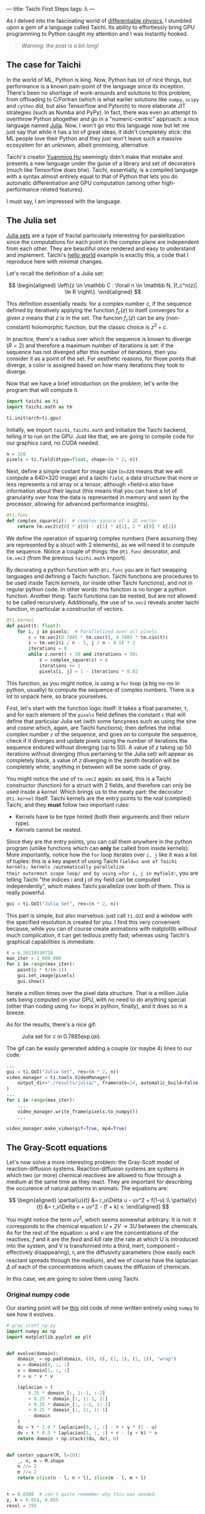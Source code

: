 ---
title: Taichi First Steps
tags: λ
---

As I delved into the fascinating world of [[https://physicsbaseddeeplearning.org/diffphys.html][differentiable physics]], I stumbled upon a gem
of a language called Taichi. Its ability to effortlessly bring GPU programming to Python
caught my attention and I was instantly hooked.

#+BEGIN_QUOTE
/Warning: the post is a bit long!/
#+END_QUOTE

** The case for Taichi
   :PROPERTIES:
   :CUSTOM_ID: the-case-for-taichi
   :END:

In the world of ML, Python is king. Now, Python has lot of nice things, but performance
is a known pain-point of the language since its inception. There's been no shortage of
work-arounds and solutions to this problem, from offloading to C/Fortran (which is what
earlier solutions like =numpy=, =scipy= and =cython= did, but also Tensorflow and Pytorch) to
more elaborate JIT strategies (such as Numba and PyPy).  In fact, there was even an
attempt to overthrow Python altogether and go in a "numeric-centric" approach: a nice
language named [[https://julialang.org/][Julia]]. Now, I won't go into this language now but let me just say that
while it has a lot of great ideas, it didn't completely stick: the ML people love their
Python and they just won't leave such a massive ecosystem for an unknown, albeit
promising, alternative.

Taichi's creator [[https://github.com/yuanming-hu][Yuanming Hu]] seemingly didn't make that mistake and presents a new
language under the guise of a library and set of decorators (much like Tensorflow does
btw). Taichi, essentially, is a compiled language with a syntax almost entirely equal to
that of Python that lets you do automatic differentiation and GPU computation (among
other high-performance related features).

I must say, I am impressed with the language.

** The Julia set
   :PROPERTIES:
   :CUSTOM_ID: the-julia-set
   :END:

[[https://en.wikipedia.org/wiki/Julia_set][Julia sets]] are a type of fractal particularly interesting for paralellization since the
computations for each point in the complex plane are independent from each other. They
are beautiful once rendered and easy to understand and implement. Taichi's [[https://docs.taichi-lang.org/docs/hello_world][hello world]]
example is exactly this, a code that I reproduce here with minimal changes.

Let's recall the definition of a Julia set:

\[
\begin{aligned}
 \left\{z \in \mathbb C : \forall n \in \mathbb N, |f_c^n(z)| \le R \right\}.
\end{aligned}
\]

This definition essentially reads: for a complex number \(c\), if the sequence defined
by iteratively applying the function \(f_c(z)\) to itself converges for a given \(z\)
means that \(z\) is in the set. The funcion $f_c(z)$ can be any (non-constant)
holomorphic function, but the classic choice is \(z^2+c\).

In practice, there's a radius over which the sequence is known to diverge (\(R=2\)) and
therefore a maximum number of iterations is set: if the sequence has not diverged after
this number of iterations, then you consider it as a point of the set. For aesthetic
reasons, for those points that diverge, a color is assigned based on how many iterations
they took to diverge.

Now that we have a brief introduction on the problem, let's write the program that will
compute it.

#+begin_src python
  import taichi as ti
  import taichi.math as tm

  ti.init(arch=ti.gpu)
#+end_src

Initially, we import =taichi=, =taichi.math= and initialize the Taichi backend, telling it
to run on the GPU. Just like that, we are going to compile code for our graphics card,
no CUDA needed.

#+begin_src python
  n = 320
  pixels = ti.field(dtype=float, shape=(n * 2, n))
#+end_src

Next, define a simple costant for image size (=n=320= means that we will compute a 640×320
image) and a taichi =field=, a data structure that more or less represents a nd array or a
tensor, although =field=s also have information about their layout (this means that you
can have a lot of granularity over how the data is represented in memory and seen by the
processor, allowing for advanced performance insights).

#+begin_src python
  @ti.func
  def complex_square(z):  # complex square of a 2D vector
      return tm.vec2(z[0] * z[0] - z[1] * z[1], 2 * z[0] * z[1])
#+end_src

We define the operation of squaring complex numbers (here assuming they are represented
by a struct with 2 elements), as we will need it to compute the sequence. Notice a
couple of things: the =@ti.func= decorator, and =tm.vec2= (from the previous =taichi.math=
import).

By decorating a python function with =@ti.func= you are in fact swapping languages and
defining a Taichi function. Taichi functions are procedures to be used inside Taichi
/kernels/, (or inside other Taichi functions), and not in regular python code. In other
words: this function is no longer a python function. Another thing: Taichi functions can
be nested, but are not allowed to be called recursively.  Additionally, the use of
=tm.vec2= reveals anoter taichi function, in particular a constructor of vectors.

#+begin_src python
  @ti.kernel
  def paint(t: float):
      for i, j in pixels:  # Parallelized over all pixels
          c = tm.vec2(0.7885 * tm.cos(t), 0.7885 * tm.sin(t))
          z = tm.vec2(i / n - 1, j / n - 0.5) * 2
          iterations = 0
          while z.norm() < 20 and iterations < 50:
              z = complex_square(z) + c
              iterations += 1
              pixels[i, j] = 1 - iterations * 0.02
#+end_src

This function, as you might notice, is using a =for= loop (a big no-no in python, usually)
to compute the sequence of complex numbers. There is a lot to unpack here, so brace
yourselves.

First, let's start with the function logic itself: it takes a float parameter, =t=, and
for each element of the =pixels= field defines the constant =c= that will define that
particular Julia set (with some fancyness such as using the sine and cosine which,
again, are Taichi functions); then defines the initial complex number =z= of the sequence,
and goes on to compute the sequence, check if it diverges and update pixels using the
number of iterations the sequence endured without diverging (up to 50). A value of \(z\)
taking up 50 iterations without diverging (thus pertaining to the Julia set) will appear
as completely black, a value of \(z\) diverging in the zeroth iteration will be
completely white; anything in between will be some sade of gray.

You might notice the use of =tm.vec2= again: as said, this is a Taichi constructor
(function) for a struct with 2 fields, and therefore can only be used inside a
/kernel/. Which brings us to the meaty part: the decorator =@ti.kernel= itself. Taichi
kernels are the entry points to the /real/ (compiled) Taichi, and they *must* follow two
important rules:

- Kernels have to be type hinted (both their arguments and their return
  type).
- Kernels cannot be nested.

Since they are the entry points, you can call them anywhere in the python program
(unlike functions which can *only* be called from inside kernels). More importantly,
notice how the =for= loop iterates over =i, j= like it was a list of tuples: this is a key
aspect of using Taichi =field=s and of Taichi kernels; kernels /automatically parallelize
their outermost scope loop/ and by using =for i, j in myfield:=, you are telling Taichi
"the indices i and j of my field can be computed independently", which makes Taichi
parallelize over both of them. This is really powerful.

#+begin_src python
  gui = ti.GUI("Julia Set", res=(n * 2, n))
#+end_src

This part is simple, but also marvelous: just call =ti.GUI= and a window with the
specified resolution is created for you. I find this very convenient because, while you
can of course create animations with matplotlib without much complication, it can get
tedious pretty fast; whereas using Taichi's graphical capabilities is immediate.

#+begin_src python
  τ = 6.28318530718
  max_iter = 1_000_000
  for i in range(max_iter):
      paint(i * τ/(n-1))
      gui.set_image(pixels)
      gui.show()
#+end_src

Iterate a million times over the pixel data structure. That is a million Julia sets
being computed on your GPU, with no need to do anything special (other than coding using
=for= loops in python, finally), and it does so in a breeze.

As for the results, there's a nice gif:

#+BEGIN_CENTER
#+CAPTION: Julia set for $c$ in $0.7885\exp(a i)$.
#+NAME:   fig:julia
[[https://raw.githubusercontent.com/a-berg/learning_taichi/main/results/julia/video.gif]]
#+END_CENTER

The gif can be easily generated adding a couple (or maybe 4) lines to our code:

#+begin_src python
  ...
  gui = ti.GUI("Julia Set", res=(n * 2, n))
  video_manager = ti.tools.VideoManager(
      output_dir="./results/julia/", framerate=24, automatic_build=False
  )
  ...
  for i in range(max_iter):
      ...
      video_manager.write_frame(pixels.to_numpy())
      ...

  video_manager.make_video(gif=True, mp4=True)
#+end_src


** The Gray-Scott equations
   :PROPERTIES:
   :CUSTOM_ID: the-gray-scott-equations
   :END:
Let's now solve a more interesting problem: the Gray-Scott model of reaction-diffusion
systems. Reaction-diffusion systems are systems in which two (or more) chemical
reactives are allowed to flow through a medium at the same time as they react. They are
important for describing the occurence of natural patterns in animals. The equations
are:

\[
\begin{aligned}
    \partial{u}{t} &= r_u\Delta u - uv^2 + f(1-u) \\
    \partial{v}{t} &= r_v\Delta v + uv^2 - (f + k) v.
\end{aligned}
\]

You might notice the term \(uv^2\), which seems somewhat arbitrary. It is not: it
corresponds to the chemical equation \(U+2V \rightarrow 3U\) between the chemicals. As for the
rest of the equation: \(u\) and \(v\) are the concentrations of the reactives, \(f\) and
\(k\) are the /feed/ and /kill/ rate (the rate at which U is introduced into the system, and
V is transformed into a third, inert, component -- effectively disappearing), r_i are the
diffusivity parameters (how easily each reactant spreads through the medium), and we of
course have the laplacian \(\Delta\) of each of the concentrations which causes the diffusion
of chemicals.

In this case, we are going to solve them using Taichi.

*** Original numpy code

Our starting point will be [[https://github.com/a-berg/learning_taichi/blob/main/src/gray_scott.py][this]] old code of mine written entirely using =numpy=
to see how it evolves.

#+begin_src python
  # gray_scott_np.py
  import numpy as np
  import matplotlib.pyplot as plt


  def evolve(domain):
      domain_ = np.pad(domain, ((0, 0), (1, 1), (1, 1)), "wrap")
      u = domain[0, :, :]
      v = domain[1, :, :]
      r = u * v * v

      laplacian = (
          0.25 * domain_[:, 1:-1, :-2]
          + 0.25 * domain_[:, 1:-1, 2:]
          + 0.25 * domain_[:, :-2, 1:-1]
          + 0.25 * domain_[:, 2:, 1:-1]
          - domain
      )
      du = τ * 1.0 * laplacian[0, :, :] - r + γ * (1 - u)
      dv = τ * 0.5 * laplacian[1, :, :] + r - (γ + k) * v
      return domain + np.stack((du, dv), 0)


  def center_square(M, l=10):
      _, n, m = M.shape
      n //= 2
      m //= 2
      return slice(n - l, n + l), slice(m - l, m + l)


  τ = 0.8388  # can't quite remember why this was needed.
  γ, k = 0.024, 0.055
  resol = 256

  domain = np.zeros((2, resol, resol))
  domain[0, :, :] = 1
  idx1, idx2 = center_square(domain, 10)
  domain[1, idx1, idx2] = 1

  for i in range(10000):
      domain = evolve(domain)

  plt.figure(figsize=(16, 9))
  plt.imshow(domain[1])
  plt.colorbar()
#+end_src

*** Porting to Taichi
   :PROPERTIES:
   :CUSTOM_ID: porting-to-taichi
   :END:

As with the Julia code, import taichi and initialize on the GPU. I will also define the
resolution of the system (a small change: instead of using =resol= and defining a square
domain, I will now use width and height in case I want to use rectangular domains).

#+begin_src python
  import taichi as ti
  import taichi.math as tm
  import numpy as np

  ti.init(arch=ti.gpu)

  # resolution of the problem
  W, H = 256, 256
  # for initialization purposes
  np_grid = np.zeros((W, H, 2), dtype=np.float32)
  np_grid[:, :, 0] = 1.0  # Reactant H = 1.0 in all domain initially.
  # square with reactant V = 1.0 in the middle of the domain
  np_grid[(W // 2 - 10) : (W // 2 + 10), (H // 2 - 10) : (H // 2 + 10), 1] = 1.0
#+end_src

There is a =np_grid= array being defined. In fact, this is the only thing we need numpy
for now: initialization. Note that I could just use a kernel to do exactly the same,
however, I prefer to demonstrate the ability of Taichi of being initialized using numpy
arrays.

I need to define the problem domain as a Taichi =field=. Since there are 2 components for
each point in the field, the construct =Vector= is useful here (even if this is not a
truly vectorial magnitude). Taichi fields support scalar fields, vector fields, matrix
fields and struct fields.

#+begin_src python
  domain = ti.Vector.field(n=2, dtype=ti.f32, shape=(W, H))
#+end_src

When computing Julia sets the problem was embarrassingly paralel and we needed to do
nothing special to solve it because each point's sequence was completely independent of
each other. However, because we are solving a PDE here, this problem has a temporal
dependence and we can't update the field as we compute the next time step, or else we
would spoil the computations of other points that will mix the future and the present
state of the system. Instead, we define a secondary =Vector= field that will hold the
"future" state of the system as we integrate one state, then update the domain by
copying this field into the other.

#+begin_src python
  # auxiliary field for PDE solving
  future = ti.Vector.field(n=2, dtype=ti.f32, shape=(W, H))
#+end_src

Also, because we are dealing with fields that are not simply scalars, I will define
another auxiliary field that we will use for plotting. Essentially, it will map vectors
to scalars that will be plotted by Taichi's GUI as a grayscale raster. If we wanted
colors, we should define it as another =Vector= field (4d for RGB+alpha).

#+begin_src python
  # used for rendering
  pixels = ti.field(dtype=ti.f32, shape=(W, H))
#+end_src

Now, let's define the constants of the problem. I have changed them wrt the numpy code,
as the system is very sensitive to these constants, and they are very
computation-dependant, i.e. if this code runs quicker then the relationships between
these variables vary and the previous values give a completely different behaviour.
It would require extra work to make the computation robust.

#+begin_src python
  # Define constants
  r_u: float = 0.250
  r_v: float = r_u / 2  # 0.080
  feed: float = 0.040
  kill: float = 0.062
#+end_src

I have decided to define the laplacian as a Taichi function to make code more readable.

#+begin_src python
  @ti.func
  def laplacian(i: int, j: int):
      """Compute the laplacian of a point identified by i and j.

      This Taichi function simply computes the discrete laplacian over a regular grid by
      using finite differences.

      Parameters
      ----------
      i : int
          reference to the first index of the point in the grid.
      j : int
          reference to the second intex of the point in the grid
      """
      return (
          domain[i + 1, j]
          + domain[i, j + 1]
          + domain[i - 1, j]
          + domain[i, j - 1]
          - domain[i, j] * 4.0
      )
#+end_src

Now the meaty part: kernels. In the =numpy= version of the code, we used a function named
=evolve= to solve the equations; this function is now (unurprisingly) a Taichi
kernel. Additionally, another kernel was defined for rendering, i.e.: transforming
values of our =domain= into colors (or in this simple case, grayscale sclars).

Let's do first the =render= one:

#+begin_src python
  @ti.kernel
  def render():
      """Differently to a scalar field, vector fields need to be processed a bit for them
      to be paintable."""
      for i, j in domain:
          # paint just the V concentration.
          pixels[i, j] = domain[i, j][1]
#+end_src

which is very simple as you can see. Nevertheless, making it a bit more sphisticated in
order to use full RGB colors is easy, if verbose.

For the =evolve= kernel, the code is really similar to the previous version: the main
changes are that it no longer has an argument, neither does it return anything, and
there is a couple for loops: one to solve the equation and one to update the =domain=
for the next timestep.

#+begin_src python
  @ti.kernel
  def evolve():
      """Integrate one timestep of the discretized Gray-Scott equation.

      Define a Taichi kernel to compute the next state of the system. Uses Explicit Euler
      to integrate.
      """
      for i, j in domain:
          uv = domain[i, j]
          reaction = uv[0] * uv[1] * uv[1]
          Δ = laplacian(i, j)
          du = r_u * Δ[0] - reaction + feed * (1 - uv[0])
          dv = r_v * Δ[1] + reaction - (feed + kill) * uv[1]
          # instead of returning, update in place (returning would get us outside
          # of the GPU)
          uv_1 = uv + 0.5 * tm.vec2(du, dv)
          future[i, j] = uv_1

      for I in ti.grouped(domain):
          domain[I] = future[I]
#+end_src

The code is not a 1:1 translation of course, but it is very similar. A new concept here:
=ti.grouped=. It simply allows your code to be less verbose by grouping all indices into a
single object (that implements operators such as sum or integer division). Imagine
having a 4d field: instead of using =my_array[i,j,k,l] = ...= you could write =my_array[i]
= ...= It's purely syntactic sugar.

Very little remains: just write a =main()= function to run the simulation and manage the
GUI. You will notice the =substeps= variable. This is a trick I got from this [[https://docs.taichi-lang.org/blog/accelerate-python-code-100x][blog post]] by
the creator of Taichi which also solves these equations; I think it accelerates the code
by evolving the system several timesteps at before painting.

#+BEGIN_QUOTE
Note: at first I was convinced of it, but then I discovered that my code was going slow
not because of the lack of this trick but because generating the GIF slows the process
overall, so now I am not so sure.
#+END_QUOTE

#+begin_src python
  def main():
      gui = ti.GUI("Gray Scott", res=(W, H))
      substeps: int = 60  # 1
      domain.from_numpy(np_grid)
      result_dir = "./results/reaction_diffusion/"
      # VideoManager let's me create gifs easily.
      video_manager = ti.tools.VideoManager(output_dir=result_dir, framerate=24, automatic_build=False)
      while not gui.get_event(ti.GUI.ESCAPE, ti.GUI.EXIT):
          # If we compute each time we render, the system evolves very slowly.
          # By evolving the equation 60 times before rendering, we accelerate the real
          # time evolution.
          for _ in range(substeps):
              evolve()
          render()
          gui.set_image(pixels)
          gui.show()
          video_manager.write_frame(pixels.to_numpy())

      video_manager.make_video(gif=False)  # output as mp4 that will be converted to gif later


  # wrapping thing into `if __name__=="__main__"` prevents the function from being
  # executed if we call `ti run` (my preferred method to run taichi code) in the command
  # line, because that way this file is no longer "__main__".
  main()
#+end_src

The results can be seen here:

#+BEGIN_CENTER
#+CAPTION: Reaction diffusion partial differential equation.
#+NAME:   fig:gray_scott
[[https://raw.githubusercontent.com/a-berg/learning_taichi/main/results/reaction_diffusion/video.gif]]
#+END_CENTER

*** Improvements

The code could be improved in many ways (e.g. use a better integrator), although I want
to focus in refactoring the code using Taichi's OOP capabilities; and also add a color
palette to the plot. Also, I will be using a single field (with an extra dimension) like
Yuanming does in his post for the management of the two temporal steps we need in the
code; and do a small change to the GUI usage (mainly, use =canvas=).

In order to not clutter this blog post /even more/, I'm going to just link [[https://github.com/a-berg/learning_taichi][the github repo]]
where you can see the final version.

# By switching to the =canvas= painting backend, the FPS go from 60 to over 700 on my
# graphics card (except when writing frames; that slows down to about 38-40 FPS), which is
# an amazing improvement by just switching the plotting backend.

** Concluding remarks

The Taichi language is, at first, a bit hard to get used to (years of programming "the
numpy way" created sticky habits), but often you understand a couple concepts (namely
fields and kernels) and get used to writing =for= loops again, you quickly start doing
more and more.

I, however, expected the switch to be smoother; I ended up spending quite a few hours on
this (although most of the time was changing/perfecting small things).  But the language
is kind-of addictive in the sense that it feels like magic: code that previously ran at
30 FPS now is blazing fast and you end up wanting to try out more and more things; more
simulation code, and maybe explore the autodiff capabilities writing some neural network
code.

That said, the overall experience is that you get *a lot* in terms of computing power for
very little hassle; however, these code snippets are fairly simple. I'm very interested
now in how this Taichi code would scale to larger, complex projects and how easy would it
be to manage said complexity (which is what programming really is all about).

Finally, my personal opinion: I had fun coding (very important!), the language makes me
want to try new things, test and write low-level algorithms by myself (that otherwise
would be lazy to do), and fits into Python very well. It seems like a nice tool to have
and I will definetively have it in my tech radar.
